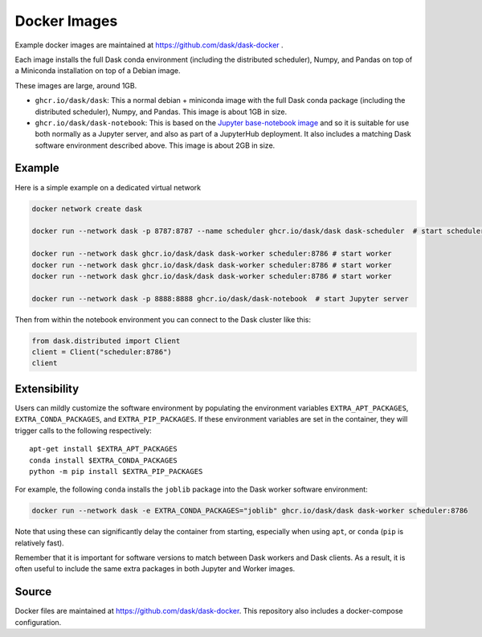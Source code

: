 Docker Images
=============

Example docker images are maintained at https://github.com/dask/dask-docker .

Each image installs the full Dask conda environment (including the distributed
scheduler), Numpy, and Pandas on top of a Miniconda installation on top of
a Debian image.

These images are large, around 1GB.

-   ``ghcr.io/dask/dask``: This a normal debian + miniconda image with the full Dask
    conda package (including the distributed scheduler), Numpy, and Pandas.
    This image is about 1GB in size.

-   ``ghcr.io/dask/dask-notebook``: This is based on the
    `Jupyter base-notebook image <https://hub.docker.com/r/jupyter/base-notebook/>`_
    and so it is suitable for use both normally as a Jupyter server, and also as
    part of a JupyterHub deployment.  It also includes a matching Dask software
    environment described above.  This image is about 2GB in size.

Example
-------

Here is a simple example on a dedicated virtual network

.. code-block:: bash

   docker network create dask

   docker run --network dask -p 8787:8787 --name scheduler ghcr.io/dask/dask dask-scheduler  # start scheduler

   docker run --network dask ghcr.io/dask/dask dask-worker scheduler:8786 # start worker
   docker run --network dask ghcr.io/dask/dask dask-worker scheduler:8786 # start worker
   docker run --network dask ghcr.io/dask/dask dask-worker scheduler:8786 # start worker

   docker run --network dask -p 8888:8888 ghcr.io/dask/dask-notebook  # start Jupyter server

Then from within the notebook environment you can connect to the Dask cluster like this:

.. code-block:: python

   from dask.distributed import Client
   client = Client("scheduler:8786")
   client

Extensibility
-------------

Users can mildly customize the software environment by populating the
environment variables ``EXTRA_APT_PACKAGES``, ``EXTRA_CONDA_PACKAGES``, and
``EXTRA_PIP_PACKAGES``.  If these environment variables are set in the container,
they will trigger calls to the following respectively::

   apt-get install $EXTRA_APT_PACKAGES
   conda install $EXTRA_CONDA_PACKAGES
   python -m pip install $EXTRA_PIP_PACKAGES

For example, the following ``conda`` installs the ``joblib`` package into
the Dask worker software environment:

.. code-block:: bash

   docker run --network dask -e EXTRA_CONDA_PACKAGES="joblib" ghcr.io/dask/dask dask-worker scheduler:8786

Note that using these can significantly delay the container from starting,
especially when using ``apt``, or ``conda`` (``pip`` is relatively fast).

Remember that it is important for software versions to match between Dask
workers and Dask clients.  As a result, it is often useful to include the same
extra packages in both Jupyter and Worker images.

Source
------

Docker files are maintained at https://github.com/dask/dask-docker.
This repository also includes a docker-compose configuration.
